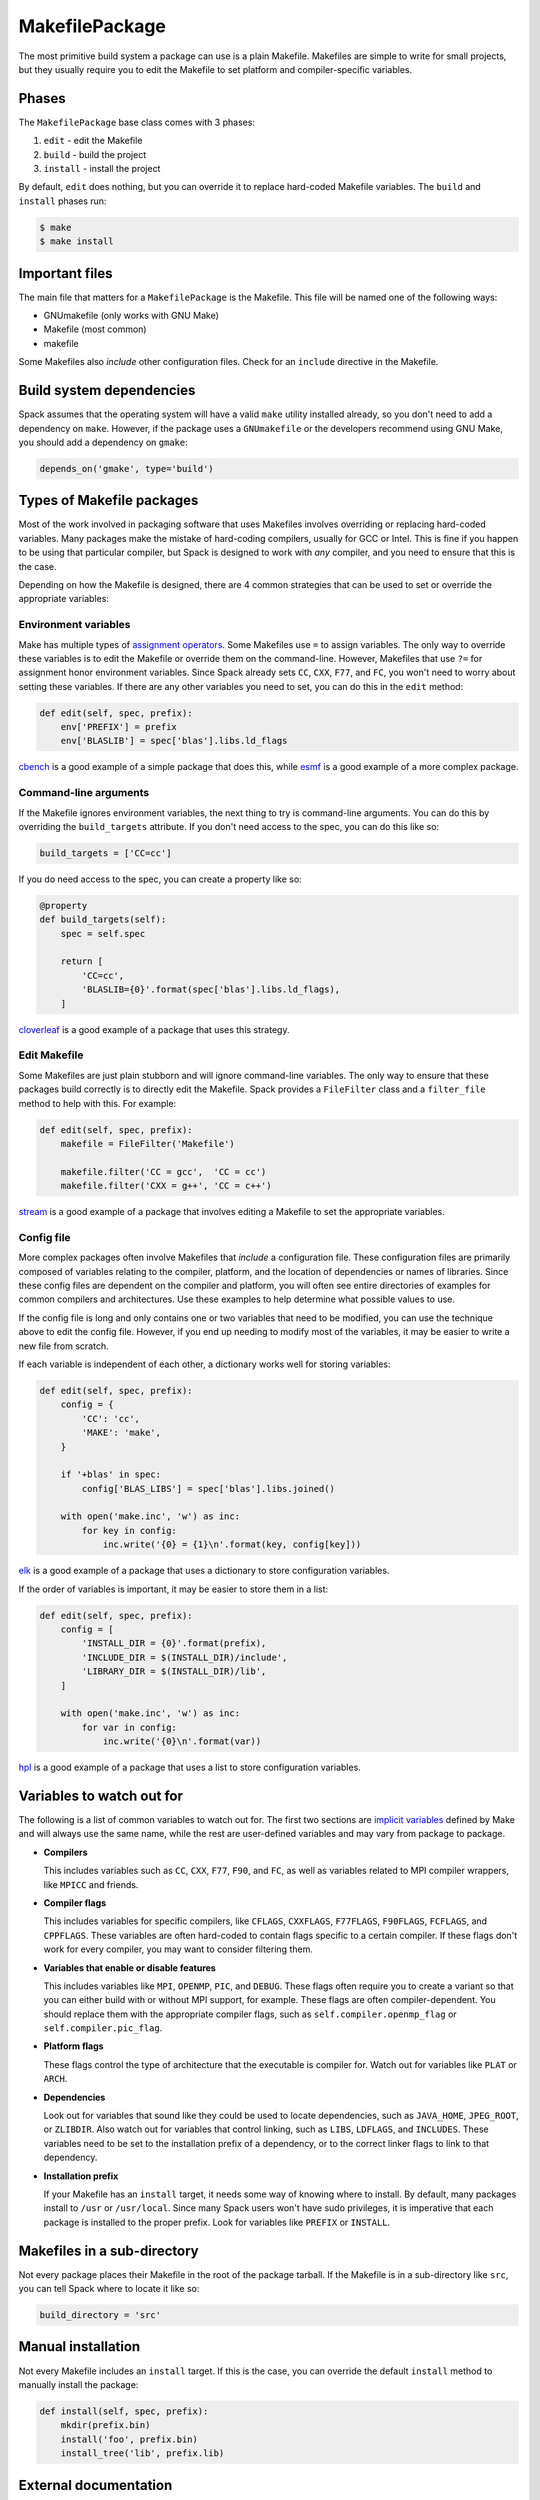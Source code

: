 .. Copyright 2013-2018 Lawrence Livermore National Security, LLC and other
   Spack Project Developers. See the top-level COPYRIGHT file for details.

   SPDX-License-Identifier: (Apache-2.0 OR MIT)

.. _makefilepackage:

---------------
MakefilePackage
---------------

The most primitive build system a package can use is a plain Makefile.
Makefiles are simple to write for small projects, but they usually
require you to edit the Makefile to set platform and compiler-specific
variables.

^^^^^^
Phases
^^^^^^

The ``MakefilePackage`` base class comes with 3 phases:

#. ``edit`` - edit the Makefile
#. ``build`` - build the project
#. ``install`` - install the project

By default, ``edit`` does nothing, but you can override it to replace
hard-coded Makefile variables. The ``build`` and ``install`` phases
run:

.. code-block:: console

   $ make
   $ make install


^^^^^^^^^^^^^^^
Important files
^^^^^^^^^^^^^^^

The main file that matters for a ``MakefilePackage`` is the Makefile.
This file will be named one of the following ways:

* GNUmakefile (only works with GNU Make)
* Makefile (most common)
* makefile

Some Makefiles also *include* other configuration files. Check for an
``include`` directive in the Makefile.

^^^^^^^^^^^^^^^^^^^^^^^^^
Build system dependencies
^^^^^^^^^^^^^^^^^^^^^^^^^

Spack assumes that the operating system will have a valid ``make`` utility
installed already, so you don't need to add a dependency on ``make``.
However, if the package uses a ``GNUmakefile`` or the developers recommend
using GNU Make, you should add a dependency on ``gmake``:

.. code-block:: python

   depends_on('gmake', type='build')


^^^^^^^^^^^^^^^^^^^^^^^^^^
Types of Makefile packages
^^^^^^^^^^^^^^^^^^^^^^^^^^

Most of the work involved in packaging software that uses Makefiles
involves overriding or replacing hard-coded variables. Many packages
make the mistake of hard-coding compilers, usually for GCC or Intel.
This is fine if you happen to be using that particular compiler, but
Spack is designed to work with *any* compiler, and you need to ensure
that this is the case.

Depending on how the Makefile is designed, there are 4 common strategies
that can be used to set or override the appropriate variables:

"""""""""""""""""""""
Environment variables
"""""""""""""""""""""

Make has multiple types of
`assignment operators <https://www.gnu.org/software/make/manual/make.html#Setting>`_.
Some Makefiles use ``=`` to assign variables. The only way to override
these variables is to edit the Makefile or override them on the
command-line. However, Makefiles that use ``?=`` for assignment honor
environment variables. Since Spack already sets ``CC``, ``CXX``, ``F77``,
and ``FC``, you won't need to worry about setting these variables. If
there are any other variables you need to set, you can do this in the
``edit`` method:

.. code-block:: python

   def edit(self, spec, prefix):
       env['PREFIX'] = prefix
       env['BLASLIB'] = spec['blas'].libs.ld_flags


`cbench <https://github.com/spack/spack/blob/develop/var/spack/repos/builtin/packages/cbench/package.py>`_
is a good example of a simple package that does this, while
`esmf <https://github.com/spack/spack/blob/develop/var/spack/repos/builtin/packages/esmf/package.py>`_
is a good example of a more complex package.

""""""""""""""""""""""
Command-line arguments
""""""""""""""""""""""

If the Makefile ignores environment variables, the next thing to try
is command-line arguments. You can do this by overriding the
``build_targets`` attribute. If you don't need access to the spec,
you can do this like so:

.. code-block:: python

   build_targets = ['CC=cc']


If you do need access to the spec, you can create a property like so:

.. code-block:: python

   @property
   def build_targets(self):
       spec = self.spec

       return [
           'CC=cc',
           'BLASLIB={0}'.format(spec['blas'].libs.ld_flags),
       ]


`cloverleaf <https://github.com/spack/spack/blob/develop/var/spack/repos/builtin/packages/cloverleaf/package.py>`_
is a good example of a package that uses this strategy.

"""""""""""""
Edit Makefile
"""""""""""""

Some Makefiles are just plain stubborn and will ignore command-line
variables. The only way to ensure that these packages build correctly
is to directly edit the Makefile. Spack provides a ``FileFilter`` class
and a ``filter_file`` method to help with this. For example:

.. code-block:: python

   def edit(self, spec, prefix):
       makefile = FileFilter('Makefile')

       makefile.filter('CC = gcc',  'CC = cc')
       makefile.filter('CXX = g++', 'CC = c++')


`stream <https://github.com/spack/spack/blob/develop/var/spack/repos/builtin/packages/stream/package.py>`_
is a good example of a package that involves editing a Makefile to set
the appropriate variables.

"""""""""""
Config file
"""""""""""

More complex packages often involve Makefiles that *include* a
configuration file. These configuration files are primarily composed
of variables relating to the compiler, platform, and the location of
dependencies or names of libraries. Since these config files are
dependent on the compiler and platform, you will often see entire
directories of examples for common compilers and architectures. Use
these examples to help determine what possible values to use.

If the config file is long and only contains one or two variables
that need to be modified, you can use the technique above to edit
the config file. However, if you end up needing to modify most of
the variables, it may be easier to write a new file from scratch.

If each variable is independent of each other, a dictionary works
well for storing variables:

.. code-block:: python

   def edit(self, spec, prefix):
       config = {
           'CC': 'cc',
           'MAKE': 'make',
       }

       if '+blas' in spec:
           config['BLAS_LIBS'] = spec['blas'].libs.joined()

       with open('make.inc', 'w') as inc:
           for key in config:
               inc.write('{0} = {1}\n'.format(key, config[key]))


`elk <https://github.com/spack/spack/blob/develop/var/spack/repos/builtin/packages/elk/package.py>`_
is a good example of a package that uses a dictionary to store
configuration variables.

If the order of variables is important, it may be easier to store
them in a list:

.. code-block:: python

   def edit(self, spec, prefix):
       config = [
           'INSTALL_DIR = {0}'.format(prefix),
           'INCLUDE_DIR = $(INSTALL_DIR)/include',
           'LIBRARY_DIR = $(INSTALL_DIR)/lib',
       ]

       with open('make.inc', 'w') as inc:
           for var in config:
               inc.write('{0}\n'.format(var))


`hpl <https://github.com/spack/spack/blob/develop/var/spack/repos/builtin/packages/hpl/package.py>`_
is a good example of a package that uses a list to store
configuration variables.

^^^^^^^^^^^^^^^^^^^^^^^^^^
Variables to watch out for
^^^^^^^^^^^^^^^^^^^^^^^^^^

The following is a list of common variables to watch out for. The first
two sections are
`implicit variables <https://www.gnu.org/software/make/manual/html_node/Implicit-Variables.html>`_
defined by Make and will always use the same name, while the rest are
user-defined variables and may vary from package to package.

* **Compilers**

  This includes variables such as ``CC``, ``CXX``, ``F77``, ``F90``,
  and ``FC``, as well as variables related to MPI compiler wrappers,
  like ``MPICC`` and friends.

* **Compiler flags**

  This includes variables for specific compilers, like ``CFLAGS``,
  ``CXXFLAGS``, ``F77FLAGS``, ``F90FLAGS``, ``FCFLAGS``, and ``CPPFLAGS``.
  These variables are often hard-coded to contain flags specific to a
  certain compiler. If these flags don't work for every compiler,
  you may want to consider filtering them.

* **Variables that enable or disable features**

  This includes variables like ``MPI``, ``OPENMP``, ``PIC``, and
  ``DEBUG``. These flags often require you to create a variant
  so that you can either build with or without MPI support, for
  example. These flags are often compiler-dependent. You should
  replace them with the appropriate compiler flags, such as
  ``self.compiler.openmp_flag`` or ``self.compiler.pic_flag``.

* **Platform flags**

  These flags control the type of architecture that the executable
  is compiler for. Watch out for variables like ``PLAT`` or ``ARCH``.

* **Dependencies**

  Look out for variables that sound like they could be used to
  locate dependencies, such as ``JAVA_HOME``, ``JPEG_ROOT``, or
  ``ZLIBDIR``. Also watch out for variables that control linking,
  such as ``LIBS``, ``LDFLAGS``, and ``INCLUDES``. These variables
  need to be set to the installation prefix of a dependency, or
  to the correct linker flags to link to that dependency.

* **Installation prefix**

  If your Makefile has an ``install`` target, it needs some way of
  knowing where to install. By default, many packages install to
  ``/usr`` or ``/usr/local``. Since many Spack users won't have
  sudo privileges, it is imperative that each package is installed
  to the proper prefix. Look for variables like ``PREFIX`` or
  ``INSTALL``.

^^^^^^^^^^^^^^^^^^^^^^^^^^^^
Makefiles in a sub-directory
^^^^^^^^^^^^^^^^^^^^^^^^^^^^

Not every package places their Makefile in the root of the package
tarball. If the Makefile is in a sub-directory like ``src``, you
can tell Spack where to locate it like so:

.. code-block:: python

   build_directory = 'src'


^^^^^^^^^^^^^^^^^^^
Manual installation
^^^^^^^^^^^^^^^^^^^

Not every Makefile includes an ``install`` target. If this is the
case, you can override the default ``install`` method to manually
install the package:

.. code-block:: python

   def install(self, spec, prefix):
       mkdir(prefix.bin)
       install('foo', prefix.bin)
       install_tree('lib', prefix.lib)


^^^^^^^^^^^^^^^^^^^^^^
External documentation
^^^^^^^^^^^^^^^^^^^^^^

For more information on reading and writing Makefiles, see:
https://www.gnu.org/software/make/manual/make.html
